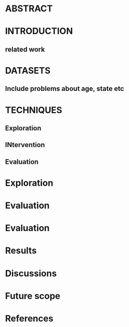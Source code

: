 * ABSTRACT

* INTRODUCTION
** related work

* DATASETS
** Include problems about age, state etc

* TECHNIQUES
** Exploration
** INtervention
** Evaluation


* Exploration

* Evaluation

* Evaluation

* Results

* Discussions

* Future scope

* References
